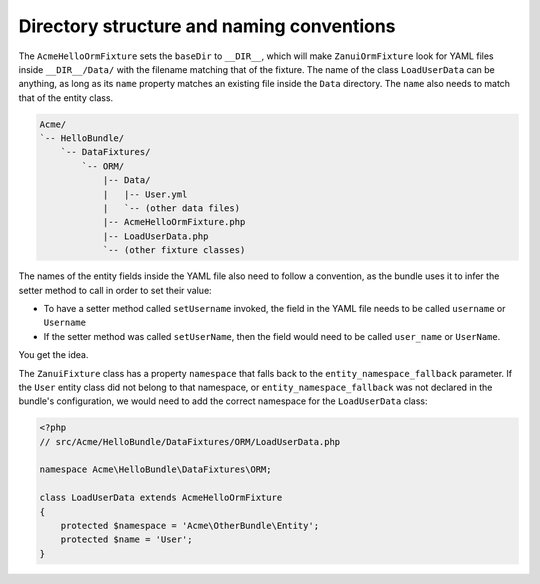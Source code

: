 Directory structure and naming conventions
==========================================

The ``AcmeHelloOrmFixture`` sets the ``baseDir`` to ``__DIR__``, which will make ``ZanuiOrmFixture``
look for YAML files inside ``__DIR__/Data/`` with the filename matching that of the fixture.
The name of the class ``LoadUserData`` can be anything, as long as its ``name`` property matches an
existing file inside the ``Data`` directory. The ``name`` also needs to match that of the entity class.

.. code-block:: text

    Acme/
    `-- HelloBundle/
        `-- DataFixtures/
            `-- ORM/
                |-- Data/
                |   |-- User.yml
                |   `-- (other data files)
                |-- AcmeHelloOrmFixture.php
                |-- LoadUserData.php
                `-- (other fixture classes)

The names of the entity fields inside the YAML file also need to follow a convention,
as the bundle uses it to infer the setter method to call in order to set their value:

- To have a setter method called ``setUsername`` invoked, the field in the YAML file needs to be called ``username`` or ``Username``
- If the setter method was called ``setUserName``, then the field would need to be called ``user_name`` or ``UserName``.

You get the idea.

The ``ZanuiFixture`` class has a property ``namespace`` that falls back to the ``entity_namespace_fallback``
parameter. If the ``User`` entity class did not belong to that namespace, or ``entity_namespace_fallback``
was not declared in the bundle's configuration, we would need to add the correct namespace for the
``LoadUserData`` class:

.. code-block:: php

    <?php
    // src/Acme/HelloBundle/DataFixtures/ORM/LoadUserData.php
    
    namespace Acme\HelloBundle\DataFixtures\ORM;
    
    class LoadUserData extends AcmeHelloOrmFixture
    {
        protected $namespace = 'Acme\OtherBundle\Entity';
        protected $name = 'User';
    }
